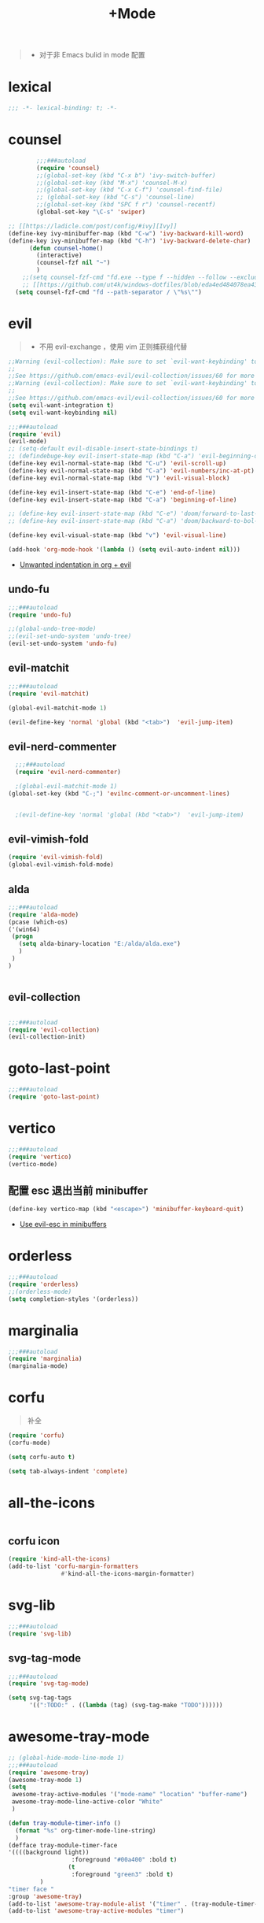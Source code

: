 #+TITLE:  +Mode

#+begin_quote
- 对于非 Emacs bulid in mode 配置
#+end_quote



* lexical
#+begin_src emacs-lisp
;;; -*- lexical-binding: t; -*-
#+end_src

* counsel
#+begin_src emacs-lisp
        ;;;###autoload
        (require 'counsel)
        ;;(global-set-key (kbd "C-x b") 'ivy-switch-buffer)
        ;;(global-set-key (kbd "M-x") 'counsel-M-x)
        ;;(global-set-key (kbd "C-x C-f") 'counsel-find-file)
        ;; (global-set-key (kbd "C-s") 'counsel-line)
        ;;(global-set-key (kbd "SPC f r") 'counsel-recentf)
        (global-set-key "\C-s" 'swiper)

;; [[https://ladicle.com/post/config/#ivy][Ivy]]
(define-key ivy-minibuffer-map (kbd "C-w") 'ivy-backward-kill-word)
(define-key ivy-minibuffer-map (kbd "C-h") 'ivy-backward-delete-char)
      (defun counsel-home()
        (interactive)
        (counsel-fzf nil "~")
        )
    ;;(setq counsel-fzf-cmd "fd.exe --type f --hidden --follow --exclude .git --color never '%s'")
    ;; [[https://github.com/ut4k/windows-dotfiles/blob/eda4ed484078ea4309b42634737934167191951c/AppData/Roaming/.emacs#L964][fzfはうまくうごかないのでfdを代用する]]
  (setq counsel-fzf-cmd "fd --path-separator / \"%s\"")

#+end_src


* evil
#+begin_quote
- 不用 evil-exchange ，使用 vim 正则捕获组代替
#+end_quote
#+begin_src emacs-lisp
;;Warning (evil-collection): Make sure to set `evil-want-keybinding' to nil before loading evil or evil-collection.
;;
;;See https://github.com/emacs-evil/evil-collection/issues/60 for more details.
;;Warning (evil-collection): Make sure to set `evil-want-keybinding' to nil before loading evil or evil-collection.
;;
;;See https://github.com/emacs-evil/evil-collection/issues/60 for more details.
(setq evil-want-integration t)
(setq evil-want-keybinding nil)

;;;###autoload
(require 'evil)
(evil-mode)
;; (setq-default evil-disable-insert-state-bindings t)
;; (defindebuge-key evil-insert-state-map (kbd "C-a") 'evil-beginning-of-line)
(define-key evil-normal-state-map (kbd "C-u") 'evil-scroll-up)
(define-key evil-normal-state-map (kbd "C-a") 'evil-numbers/inc-at-pt)
(define-key evil-normal-state-map (kbd "V") 'evil-visual-block)

(define-key evil-insert-state-map (kbd "C-e") 'end-of-line)
(define-key evil-insert-state-map (kbd "C-a") 'beginning-of-line)

;; (define-key evil-insert-state-map (kbd "C-e") 'doom/forward-to-last-non-comment-or-eol)
;; (define-key evil-insert-state-map (kbd "C-a") 'doom/backward-to-bol-or-indent)

(define-key evil-visual-state-map (kbd "v") 'evil-visual-line)

(add-hook 'org-mode-hook '(lambda () (setq evil-auto-indent nil)))
#+end_src
- [[https://emacs.stackexchange.com/questions/42075/unwanted-indentation-in-org-evil][Unwanted indentation in org + evil]]

** undo-fu
#+begin_src emacs-lisp
;;;###autoload
(require 'undo-fu)

;;(global-undo-tree-mode)
;;(evil-set-undo-system 'undo-tree)
(evil-set-undo-system 'undo-fu)
#+end_src

#+RESULTS:
: undo-fu-only-redo

** evil-matchit
#+begin_src emacs-lisp
;;;###autoload
(require 'evil-matchit)

(global-evil-matchit-mode 1)

(evil-define-key 'normal 'global (kbd "<tab>")  'evil-jump-item)
#+end_src

** evil-nerd-commenter

#+begin_src emacs-lisp
  ;;;###autoload
  (require 'evil-nerd-commenter)

  ;(global-evil-matchit-mode 1)
(global-set-key (kbd "C-;") 'evilnc-comment-or-uncomment-lines)


  ;(evil-define-key 'normal 'global (kbd "<tab>")  'evil-jump-item)
#+end_src

** evil-vimish-fold
#+begin_src emacs-lisp
  (require 'evil-vimish-fold)
  (global-evil-vimish-fold-mode)
#+end_src

** alda
#+begin_src emacs-lisp
    ;;;###autoload
    (require 'alda-mode)
    (pcase (which-os)
    ('(win64)
     (progn
       (setq alda-binary-location "E:/alda/alda.exe")
       )
     )
    )


#+end_src

** evil-collection
#+begin_src emacs-lisp

;;;###autoload
(require 'evil-collection)
(evil-collection-init)

#+end_src

* goto-last-point
#+begin_src emacs-lisp
;;;###autoload
(require 'goto-last-point)
#+end_src

* vertico
#+begin_src emacs-lisp
;;;###autoload
(require 'vertico)
(vertico-mode)

#+end_src

** 配置 esc 退出当前 minibuffer
#+begin_src emacs-lisp
(define-key vertico-map (kbd "<escape>") 'minibuffer-keyboard-quit)
#+end_src
- [[https://github.com/emacs-evil/evil/pull/861][Use evil-esc in minibuffers]]

* orderless
#+begin_src emacs-lisp
;;;###autoload
(require 'orderless)
;;(orderless-mode)
(setq completion-styles '(orderless))
#+end_src

* marginalia
#+begin_src emacs-lisp
;;;###autoload
(require 'marginalia)
(marginalia-mode)
#+end_src

* corfu
#+begin_quote
补全
#+end_quote
#+begin_src emacs-lisp
(require 'corfu)
(corfu-mode)

(setq corfu-auto t)

(setq tab-always-indent 'complete)
#+end_src

* all-the-icons
#+begin_src emacs-lisp

#+end_src

** corfu icon
#+begin_src emacs-lisp
(require 'kind-all-the-icons)
(add-to-list 'corfu-margin-formatters 
               #'kind-all-the-icons-margin-formatter)
#+end_src

* svg-lib
#+begin_src emacs-lisp
;;;###autoload
(require 'svg-lib)
#+end_src

** svg-tag-mode
#+begin_src emacs-lisp
;;;###autoload
(require 'svg-tag-mode)

(setq svg-tag-tags
      '((":TODO:" . ((lambda (tag) (svg-tag-make "TODO"))))))
#+end_src

* awesome-tray-mode
#+begin_src emacs-lisp
;; (global-hide-mode-line-mode 1)
;;;###autoload
(require 'awesome-tray)
(awesome-tray-mode 1)
(setq
 awesome-tray-active-modules '("mode-name" "location" "buffer-name")
 awesome-tray-mode-line-active-color "White"
 )
#+end_src
#+begin_src emacs-lisp
(defun tray-module-timer-info ()
  (format "%s" org-timer-mode-line-string)
  )
(defface tray-module-timer-face
'((((background light))
				  :foreground "#00a400" :bold t)
				 (t
				  :foreground "green3" :bold t)
         )
"timer face "
:group 'awesome-tray)
(add-to-list 'awesome-tray-module-alist '("timer" . (tray-module-timer-info tray-module-timer-face)))
(add-to-list 'awesome-tray-active-modules "timer")
#+end_src

* tempel 
#+begin_src emacs-lisp
;; (global-hide-mode-line-mode 1)
;;;###autoload
;;(require 'tempel)
;;(setq tempel-path (concat config-path "templates"))

#+end_src

* smart-align 
#+begin_src emacs-lisp
;; (global-hide-mode-line-mode 1)
;;;###autoload
(require 'smart-align)

#+end_src

* find-file-in-project
#+begin_src emacs-lisp
  ;;(ivy-mode 1)

  ;;;###autoload
  ;;(require 'find-file-in-project)
  ;;(setq ffip-project-root "~/")

#+end_src

* exec-path-from-shell
#+begin_src emacs-lisp
  ;;;###autoload
  (require 'exec-path-from-shell)
    (when (memq window-system '(mac ns x))
    (exec-path-from-shell-initialize))
#+end_src

* color-rg
#+begin_src emacs-lisp
  ;;(ivy-mode 1)

  ;;;###autoload
  (require 'color-rg)

#+end_src

* snails
#+begin_src emacs-lisp
    ;;;###autoload
    (require 'snails)
    (setq snails-show-with-frame nil)
  (add-hook 'snails-mode-hook
	    (lambda ()
	      ;;(evil-insert-state)
	      (evil-emacs-state)
	      )
	    )
  (with-eval-after-load 'snails
    (define-key snails-mode-map (kbd "C-n") #'snails-select-next-item)
    (define-key snails-mode-map (kbd "C-p") #'snails-select-prev-item)
    )
#+end_src
- https://github.com/WeissP/.emacs.d-obsolete/blob/de441f64defa9fe7e17766890607a55c6051a00a/configs/weiss_keybindings%3Csnails.el

* auto-save
#+begin_src emacs-lisp
  ;;(ivy-mode 1)

  ;;;###autoload
  (require 'auto-save)
  (auto-save-enable)
(setq
 auto-save-idle 3
)

#+end_src

* yasnippet
#+begin_src emacs-lisp

    (require 'yasnippet)
    (yas-global-mode 1)
#+end_src

* lsp-bridge
#+begin_src emacs-lisp

  (require 'lsp-bridge)
  (global-lsp-bridge-mode)
  (setq lsp-bridge-python-command "python3")
#+end_src

* tempel
#+begin_src emacs-lisp
;;;###autoload
(require 'tempel)
(setq tempel-path (concat config-path "templates"))

#+end_src

* 光标移动

** avy
#+begin_src emacs-lisp
(require 'avy)
#+end_src
* orgmode

** ob-d2
#+begin_src emacs-lisp
(require 'ob-d2)

  (pcase (which-os)
    ('(win64)
     (progn
(setq ob-d2-cli-path "c:/Program Files/D2/d2.exe")
       )
     )
    )

#+end_src

* 结构

** imenu-list
#+begin_src emacs-lisp
    (require 'imenu-list)

  (setq markdown-imenu-generic-expression
        '(("title"  "^\\(.*\\)[\n]=+$" 1)
          ("h2-"    "^\\(.*\\)[\n]-+$" 1)
          ("h1"   "^# \\(.*\\)$" 1)
          ("h2"   "^## \\(.*\\)$" 1)
          ("h3"   "^### \\(.*\\)$" 1)
          ("h4"   "^#### \\(.*\\)$" 1)
          ("h5"   "^##### \\(.*\\)$" 1)
          ("h6"   "^###### \\(.*\\)$" 1)
          ("h7"   "^- \\(.*\\)$" 1)
          ("fn"   "^\\[\\^\\(.*\\)\\]" 1)))
    (add-hook 'markdown-mode-hook 'imenu-add-menubar-index)

(add-hook 'markdown-mode-hook
          (lambda ()
            (setq imenu-generic-expression markdown-imenu-generic-expression)))
    (setq imenu-auto-rescan t)
#+end_src

#+RESULTS:
: t

* hacking
 
#+begin_src emacs-lisp
(require 'helpful)
#+end_src

* polymode
#+begin_src emacs-lisp
;;;###autoload
(require 'polymode)
#+end_src

** quarto-mode
#+begin_src emacs-lisp
;;;###autoload
(require 'quarto-mode)
(add-to-list 'auto-mode-alist '("\\.qmd\\'" . poly-quarto-mode))
#+end_src

** Markdown

*** markdown-mode
#+begin_src emacs-lisp
  (autoload 'markdown-mode "markdown-mode"
     "Major mode for editing Markdown files" t)
  (add-to-list 'auto-mode-alist
	       '("\\.\\(?:md\\|markdown\\|mkd\\|mdown\\|mkdn\\|mdwn\\)\\'" . markdown-mode))

  (autoload 'gfm-mode "markdown-mode"
     "Major mode for editing GitHub Flavored Markdown files" t)
  (add-to-list 'auto-mode-alist '("README\\.md\\'" . gfm-mode))
#+end_src

* SQL

** flymake-sqlfluff
#+begin_src emacs-lisp
(require 'flymake-sqlfluff)
(add-hook 'sql-mode-hook #'flymake-sqlfluff-load)

#+end_src

** flymake-posframe
#+begin_src emacs-lisp
;(require 'flymake-posframe)
;(add-hook 'flymake-mode-hook #'flymake-posframe-mode)
#+end_src

* music
#+begin_quote
- 从windows同步过来的文件有^M
#+end_quote
#+begin_src emacs-lisp
  (require 'lilypond-mode)

(autoload 'LilyPond-mode "lilypond-mode" "LilyPond Editing Mode" t)
(add-to-list 'auto-mode-alist '("\\.ly$" . LilyPond-mode))
(add-to-list 'auto-mode-alist '("\\.ily$" . LilyPond-mode))
(add-hook 'LilyPond-mode-hook (lambda () (turn-on-font-lock)))
#+end_src

* UI

** 字体
#+begin_src emacs-lisp
(require 'cnfonts)
;; 让 cnfonts 在 Emacs 启动时自动生效。
(cnfonts-mode 1)
;; 添加两个字号增大缩小的快捷键
(define-key cnfonts-mode-map (kbd "C--") #'cnfonts-decrease-fontsize)
(define-key cnfonts-mode-map (kbd "C-=") #'cnfonts-increase-fontsize)
#+end_src


* util

** load-package
#+begin_src emacs-lisp

  (require 'org-element)

    (defun p(file) 
      (interactive)
      (setq org-ast
       (with-temp-buffer
    (insert-file-contents file)
    (org-mode)
    ;;(org-element-parse-buffer)

       (org-element-map (org-element-parse-buffer) 'headline
	 (lambda (x)
	   (org-element-property :raw-value x)
	   ;;(princ (org-element-property :raw-value x))
	   ;;(terpri )
    ))
    )
       )
      ;;(print org-ast)
      )


    ;;(setq error-package '())


      ;; 错误处理
    ;; (mapc
    ;;  (lambda (x)
    ;;    (condition-case err
    ;;   (package-install x)
    ;;      (error
    ;; (push x error-package)
    ;; )
    ;;  )
    ;;     )
    ;;  (p

    ;;     (concat config-path "+Mode.org")
    ;;     )
    ;;    )

#+end_src

